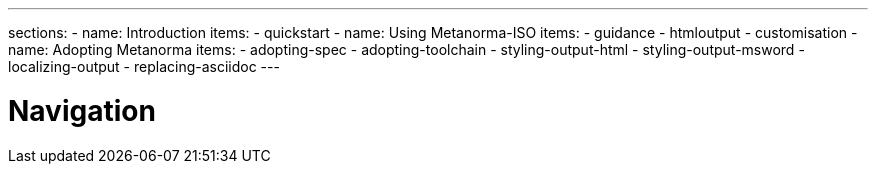 ---
sections:
- name: Introduction
  items:
    - quickstart
- name: Using Metanorma-ISO
  items:
    - guidance
    - htmloutput
    - customisation
- name: Adopting Metanorma
  items:
    - adopting-spec
    - adopting-toolchain
    - styling-output-html
    - styling-output-msword
    - localizing-output
    - replacing-asciidoc
---

= Navigation
